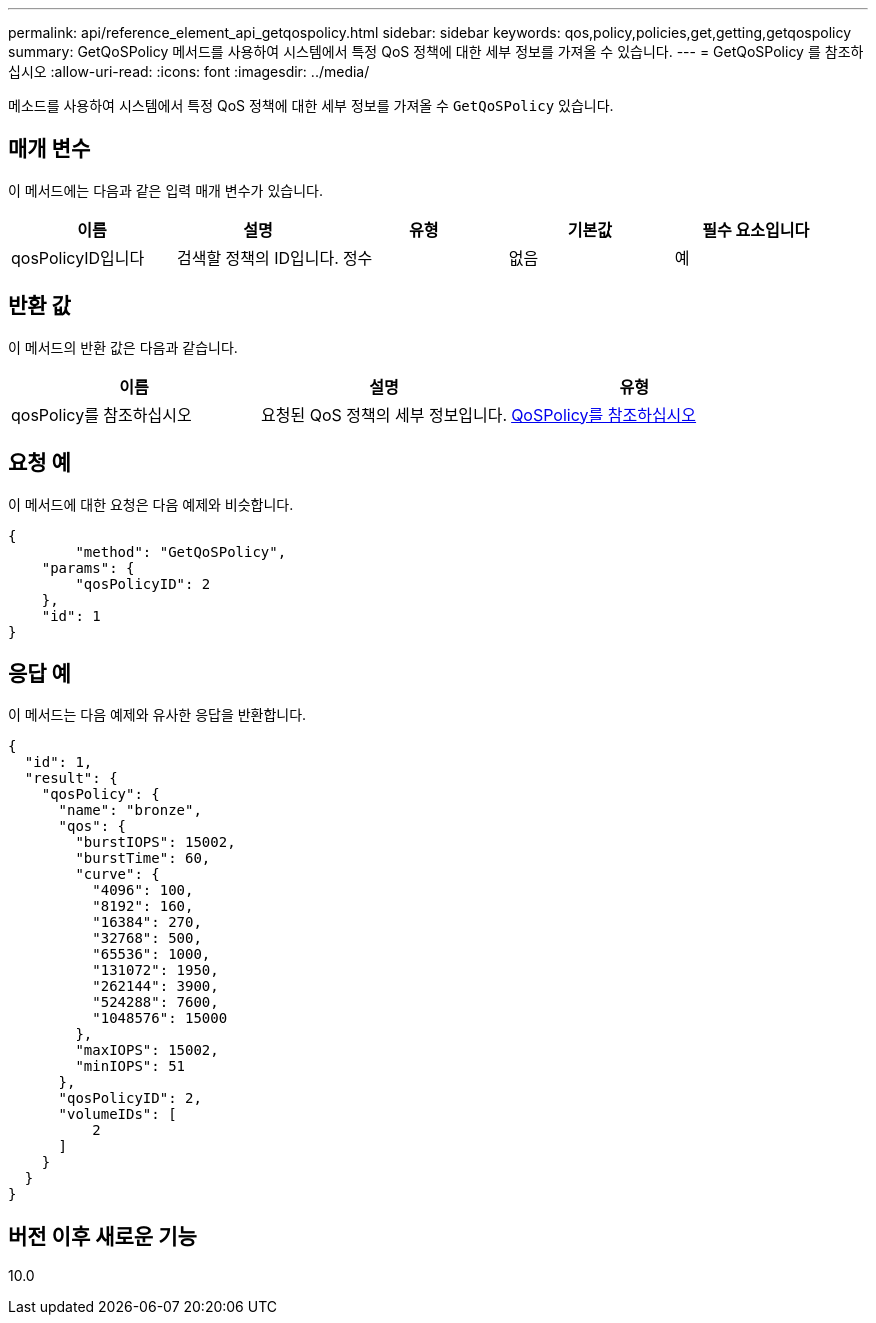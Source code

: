 ---
permalink: api/reference_element_api_getqospolicy.html 
sidebar: sidebar 
keywords: qos,policy,policies,get,getting,getqospolicy 
summary: GetQoSPolicy 메서드를 사용하여 시스템에서 특정 QoS 정책에 대한 세부 정보를 가져올 수 있습니다. 
---
= GetQoSPolicy 를 참조하십시오
:allow-uri-read: 
:icons: font
:imagesdir: ../media/


[role="lead"]
메소드를 사용하여 시스템에서 특정 QoS 정책에 대한 세부 정보를 가져올 수 `GetQoSPolicy` 있습니다.



== 매개 변수

이 메서드에는 다음과 같은 입력 매개 변수가 있습니다.

|===
| 이름 | 설명 | 유형 | 기본값 | 필수 요소입니다 


 a| 
qosPolicyID입니다
 a| 
검색할 정책의 ID입니다.
 a| 
정수
 a| 
없음
 a| 
예

|===


== 반환 값

이 메서드의 반환 값은 다음과 같습니다.

|===
| 이름 | 설명 | 유형 


 a| 
qosPolicy를 참조하십시오
 a| 
요청된 QoS 정책의 세부 정보입니다.
 a| 
xref:reference_element_api_qospolicy.adoc[QoSPolicy를 참조하십시오]

|===


== 요청 예

이 메서드에 대한 요청은 다음 예제와 비슷합니다.

[listing]
----
{
	"method": "GetQoSPolicy",
    "params": {
    	"qosPolicyID": 2
    },
    "id": 1
}
----


== 응답 예

이 메서드는 다음 예제와 유사한 응답을 반환합니다.

[listing]
----
{
  "id": 1,
  "result": {
    "qosPolicy": {
      "name": "bronze",
      "qos": {
        "burstIOPS": 15002,
        "burstTime": 60,
        "curve": {
          "4096": 100,
          "8192": 160,
          "16384": 270,
          "32768": 500,
          "65536": 1000,
          "131072": 1950,
          "262144": 3900,
          "524288": 7600,
          "1048576": 15000
        },
        "maxIOPS": 15002,
        "minIOPS": 51
      },
      "qosPolicyID": 2,
      "volumeIDs": [
          2
      ]
    }
  }
}
----


== 버전 이후 새로운 기능

10.0
